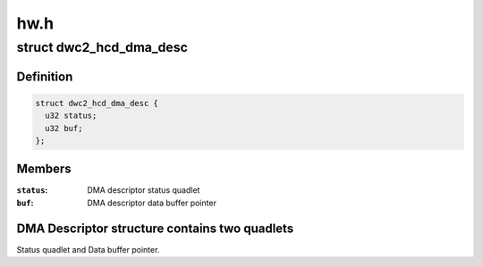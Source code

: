 .. -*- coding: utf-8; mode: rst -*-

====
hw.h
====


.. _`dwc2_hcd_dma_desc`:

struct dwc2_hcd_dma_desc
========================

.. c:type:: dwc2_hcd_dma_desc

    Host-mode DMA descriptor structure


.. _`dwc2_hcd_dma_desc.definition`:

Definition
----------

.. code-block:: c

  struct dwc2_hcd_dma_desc {
    u32 status;
    u32 buf;
  };


.. _`dwc2_hcd_dma_desc.members`:

Members
-------

:``status``:
    DMA descriptor status quadlet

:``buf``:
    DMA descriptor data buffer pointer




.. _`dwc2_hcd_dma_desc.dma-descriptor-structure-contains-two-quadlets`:

DMA Descriptor structure contains two quadlets
----------------------------------------------

Status quadlet and Data buffer pointer.

